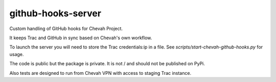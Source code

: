github-hooks-server
===================

Custom handling of GitHub hooks for Chevah Project.

It keeps Trac and GitHub in sync based on Chevah's own workflow.

To launch the server you will need to store the Trac credentials:ip in a file.
See `scripts/start-chevah-github-hooks.py` for usage.

The code is public but the package is private. It is not / and should not
be published on PyPi.

Also tests are designed to run from Chevah VPN with access to staging Trac
instance.
